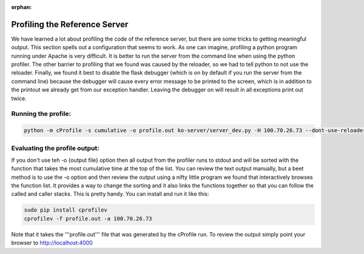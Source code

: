 :orphan:

.. _ref_server_profiling:

------------------------------
Profiling the Reference Server
------------------------------

We have learned a lot about profiling the code of the reference server,
but there are some tricks to getting meaningful output. This section spells out
a configuration that seems to work. As one can imagine, profiling a python program
running under Apache is very difficult. It is better to run the server from the command
line when using the python profiler. The other barrier to profiling
that we found was caused by the reloader, so we had to tell python to not use the
reloader. Finally, we found it best to disable the flask debugger (which is on
by default if you run the server from the command line) because the debugger
will cause every error message to be printed to the screen, which is in addition
to the printout we already get from our exception handler. Leaving the debugger on
will result in all exceptions print out twice.

********************
Running the profile:
********************

.. code-block:: bash

    python -m cProfile -s cumulative -o profile.out ko-server/server_dev.py -H 100.70.26.73 --dont-use-reloader --config-file /srv/ga4gh/config.py

******************************
Evaluating the profile output:
******************************

If you don't use teh -o {output file} option then all output from the profiler
runs to stdout and will be sorted with the function that takes the most
cumulative time at the top of the list. You can review the text output
manually, but a beet method is to use the -o option and then review the
output using a nifty little program we found that interactively browses
the function list. It provides a way to change the sorting and it also links
the functions together so that you can follow the called and caller stacks.
This is pretty handy. You can install and run it like this:

.. code-block:: bash

    sudo pip install cprofilev
    cprofilev -f profile.out -a 100.70.26.73

Note that it takes the '''profile.out''' file that was generated by the cProfile
run. To review the output simply point your browser to http://localhost:4000

